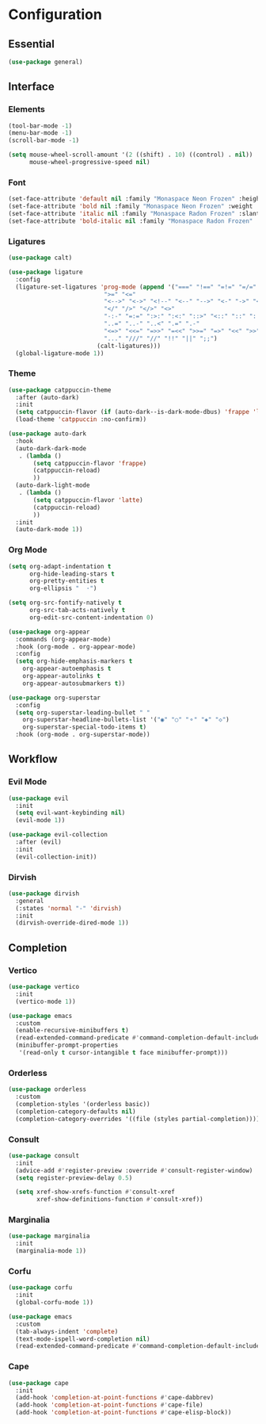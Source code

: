 * Configuration

** Essential

   #+begin_src emacs-lisp :tangle yes
   (use-package general)
   #+end_src

** Interface

*** Elements

    #+begin_src emacs-lisp :tangle yes
    (tool-bar-mode -1)
    (menu-bar-mode -1)
    (scroll-bar-mode -1)

    (setq mouse-wheel-scroll-amount '(2 ((shift) . 10) ((control) . nil))
          mouse-wheel-progressive-speed nil)
    #+end_src

*** Font

    #+begin_src emacs-lisp :tangle yes
    (set-face-attribute 'default nil :family "Monaspace Neon Frozen" :height 110)
    (set-face-attribute 'bold nil :family "Monaspace Neon Frozen" :weight 'bold :height 110)
    (set-face-attribute 'italic nil :family "Monaspace Radon Frozen" :slant 'italic :height 110)
    (set-face-attribute 'bold-italic nil :family "Monaspace Radon Frozen" :slant 'italic :weight 'bold :height 110)
    #+end_src

*** Ligatures

    #+begin_src emacs-lisp :tangle yes
    (use-package calt)

    (use-package ligature
      :config
      (ligature-set-ligatures 'prog-mode (append '("===" "!==" "=!=" "=/=" "/==" "/=" "#=" "==" "!=" "~~" "=~" "!~"
    					       ">=" "<="
    					       "<-->" "<->" "<!--" "<--" "-->" "<-" "->" "<~>" "<~~" "~~>" "<~" "~>"
    					       "</" "/>" "</>" "<>"
    					       "-:-" "=:=" ":>:" ":<:" "::>" "<::" "::" ":::"
    					       "..=" "..-" "..<" ".=" ".-"
    					       "<=>" "<<=" "=>>" "=<<" ">>=" "=>" "<<" ">>"
    					       "..." "///" "//" "!!" "||" ";;")
    					     (calt-ligatures)))
      (global-ligature-mode 1))
    #+end_src

*** Theme

    #+begin_src emacs-lisp :tangle yes
    (use-package catppuccin-theme
      :after (auto-dark)
      :init
      (setq catppuccin-flavor (if (auto-dark--is-dark-mode-dbus) 'frappe 'latte))
      (load-theme 'catppuccin :no-confirm))

    (use-package auto-dark
      :hook
      (auto-dark-dark-mode
       . (lambda ()
           (setq catppuccin-flavor 'frappe)
           (catppuccin-reload)
           ))
      (auto-dark-light-mode
       . (lambda ()
           (setq catppuccin-flavor 'latte)
           (catppuccin-reload)
           ))
      :init
      (auto-dark-mode 1))
    #+end_src

*** Org Mode

    #+begin_src emacs-lisp :tangle yes
    (setq org-adapt-indentation t
          org-hide-leading-stars t
          org-pretty-entities t
          org-ellipsis "  ·")

    (setq org-src-fontify-natively t
          org-src-tab-acts-natively t
          org-edit-src-content-indentation 0)

    (use-package org-appear
      :commands (org-appear-mode)
      :hook (org-mode . org-appear-mode)
      :config
      (setq org-hide-emphasis-markers t
      	org-appear-autoemphasis t
      	org-appear-autolinks t
      	org-appear-autosubmarkers t))

    (use-package org-superstar
      :config
      (setq org-superstar-leading-bullet " "
      	org-superstar-headline-bullets-list '("◉" "○" "⚬" "◈" "◇")
      	org-superstar-special-todo-items t)
      :hook (org-mode . org-superstar-mode))

    #+end_src

** Workflow

*** Evil Mode

    #+begin_src emacs-lisp :tangle yes
    (use-package evil
      :init
      (setq evil-want-keybinding nil)
      (evil-mode 1))

    (use-package evil-collection
      :after (evil)
      :init
      (evil-collection-init))
    #+end_src

*** Dirvish

    #+begin_src emacs-lisp :tangle yes
    (use-package dirvish
      :general
      (:states 'normal "-" 'dirvish)
      :init
      (dirvish-override-dired-mode 1))
    #+end_src

** Completion

*** Vertico

    #+begin_src emacs-lisp :tangle yes
    (use-package vertico
      :init
      (vertico-mode 1))

    (use-package emacs
      :custom
      (enable-recursive-minibuffers t)
      (read-extended-command-predicate #'command-completion-default-include-p)
      (minibuffer-prompt-properties
       '(read-only t cursor-intangible t face minibuffer-prompt)))
    #+end_src

*** Orderless

    #+begin_src emacs-lisp :tangle yes
    (use-package orderless
      :custom
      (completion-styles '(orderless basic))
      (completion-category-defaults nil)
      (completion-category-overrides '((file (styles partial-completion)))))
    #+end_src

*** Consult

    #+begin_src emacs-lisp :tangle yes
    (use-package consult
      :init
      (advice-add #'register-preview :override #'consult-register-window)
      (setq register-preview-delay 0.5)

      (setq xref-show-xrefs-function #'consult-xref
            xref-show-definitions-function #'consult-xref))
    #+end_src

*** Marginalia

    #+begin_src emacs-lisp :tangle yes
    (use-package marginalia
      :init
      (marginalia-mode 1))
    #+end_src

*** Corfu

    #+begin_src emacs-lisp :tangle yes
    (use-package corfu
      :init
      (global-corfu-mode 1))

    (use-package emacs
      :custom
      (tab-always-indent 'complete)
      (text-mode-ispell-word-completion nil)
      (read-extended-command-predicate #'command-completion-default-include-p))
    #+end_src

*** Cape

    #+begin_src emacs-lisp :tangle yes
    (use-package cape
      :init
      (add-hook 'completion-at-point-functions #'cape-dabbrev)
      (add-hook 'completion-at-point-functions #'cape-file)
      (add-hook 'completion-at-point-functions #'cape-elisp-block))
    #+end_src
